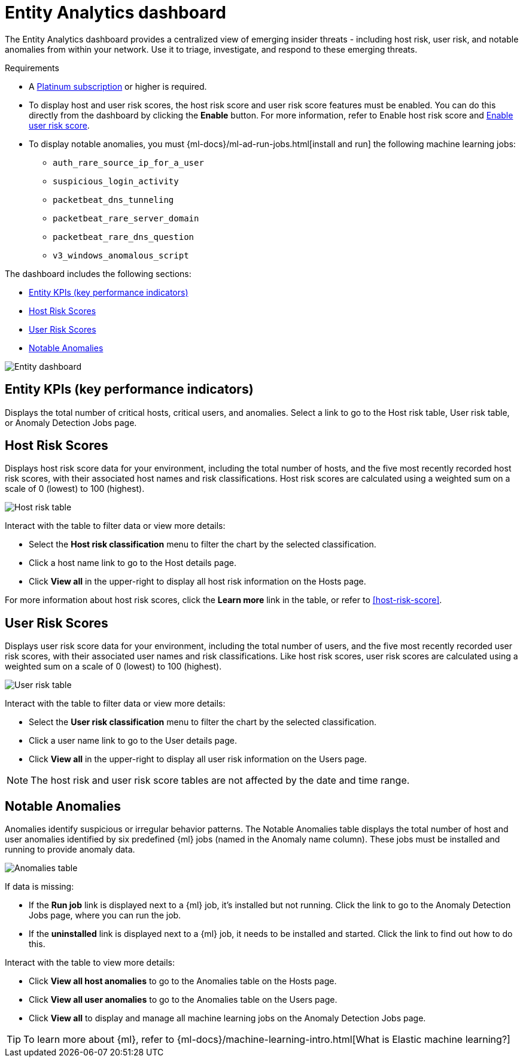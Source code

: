 [[detection-entity-dashboard]]
= Entity Analytics dashboard

The Entity Analytics dashboard provides a centralized view of emerging insider threats - including host risk, user risk, and notable anomalies from within your network. Use it to triage, investigate, and respond to these emerging threats.


.Requirements
[sidebar]
--

* A https://www.elastic.co/pricing/[Platinum subscription] or higher is required.
* To display host and user risk scores, the host risk score and user risk score features must be enabled. You can do this directly from the dashboard by clicking the *Enable* button. For more information, refer to Enable host risk score and <<deploy-user-risk-score, Enable user risk score>>.
* To display notable anomalies, you must {ml-docs}/ml-ad-run-jobs.html[install and run] the following machine learning jobs: 
** `auth_rare_source_ip_for_a_user`
** `suspicious_login_activity`
** `packetbeat_dns_tunneling`
** `packetbeat_rare_server_domain`
** `packetbeat_rare_dns_question`
** `v3_windows_anomalous_script`
--


The dashboard includes the following sections:

* <<entity-kpis>>
* <<entity-host-risk-scores>>
* <<entity-user-risk-scores>>
* <<entity-anomalies>> 


[role="screenshot"]
image::images/entity-dashboard.png[Entity dashboard]

[[entity-kpis]]
[float]
== Entity KPIs (key performance indicators)

Displays the total number of critical hosts, critical users, and anomalies. Select a link to go to the Host risk table, User risk table, or Anomaly Detection Jobs page. 

[[entity-host-risk-scores]]
[float]
== Host Risk Scores

Displays host risk score data for your environment, including the total number of hosts, and the five most recently recorded host risk scores, with their associated host names and risk classifications. Host risk scores are calculated using a weighted sum on a scale of 0 (lowest) to 100 (highest). 

[role="screenshot"]
image::images/host-score-data.png[Host risk table]


Interact with the table to filter data or view more details: 

* Select the *Host risk classification* menu to filter the chart by the selected classification. 
* Click a host name link to go to the Host details page.
* Click *View all* in the upper-right to display all host risk information on the Hosts page. 


For more information about host risk scores, click the *Learn more* link in the table, or refer to <<host-risk-score>>. 

[[entity-user-risk-scores]]
[float]
== User Risk Scores

Displays user risk score data for your environment, including the total number of users, and the five most recently recorded user risk scores,  with their associated user names and risk classifications. Like host risk scores, user risk scores are calculated using a weighted sum on a scale of 0 (lowest) to 100 (highest). 

[role="screenshot"]
image::images/user-score-data.png[User risk table ]

Interact with the table to filter data or view more details:

* Select the *User risk classification* menu to filter the chart by the selected classification. 
* Click a user name link to go to the User details page. 
* Click *View all* in the upper-right to display all user risk information on the Users page. 

NOTE: The host risk and user risk score tables are not affected by the date and time range. 

[[entity-anomalies]]
[float]
== Notable Anomalies

Anomalies identify suspicious or irregular behavior patterns. The Notable Anomalies table displays the total number of host and user anomalies identified by six predefined {ml} jobs (named in the Anomaly name column). These jobs must be installed and running to provide anomaly data.   

[role="screenshot"]
image::images/anomalies-table.png[Anomalies table]


If data is missing: 

* If the *Run job* link is displayed next to a {ml} job, it's installed but not running. Click the link to go to the Anomaly Detection Jobs page, where you can run the job.  
* If the  *uninstalled* link is displayed next to a {ml} job, it needs to be installed and started. Click the link to find out how to do this. 

Interact with the table to view more details:

* Click *View all host anomalies* to go to the Anomalies table on the Hosts page.
* Click *View all user anomalies* to go to the Anomalies table on the Users page.
* Click *View all* to display and manage all machine learning jobs on the Anomaly Detection Jobs page. 

TIP: To learn more about {ml}, refer to {ml-docs}/machine-learning-intro.html[What is Elastic machine learning?] 

